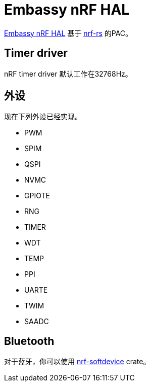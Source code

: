 = Embassy nRF HAL

link:https://github.com/embassy-rs/embassy/tree/master/embassy-nrf[Embassy nRF HAL] 基于 link:https://github.com/nrf-rs/[nrf-rs] 的PAC。

== Timer driver

nRF timer driver 默认工作在32768Hz。

== 外设

现在下列外设已经实现。

* PWM
* SPIM
* QSPI
* NVMC
* GPIOTE
* RNG
* TIMER
* WDT
* TEMP
* PPI
* UARTE
* TWIM
* SAADC

== Bluetooth

对于蓝牙，你可以使用 link:https://github.com/embassy-rs/nrf-softdevice[nrf-softdevice] crate。

